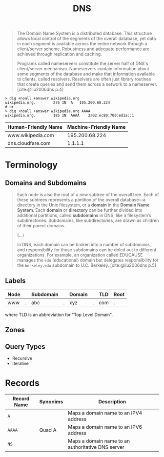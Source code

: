 :PROPERTIES:
:ID:       f5f06bf3-d288-47a8-901f-37bec1ba50e7
:ROAM_ALIASES: "Domain Name System"
:END:
#+title: DNS
#+filetags: :dns:

#+begin_quote
The Domain Name System is a distributed database. This structure allows local
control of the segments of the overall database, yet data in each segment is
available across the entire network through a client/server scheme. Robustness
and adequate performance are achieved through replication and caching.

Programs called nameservers constitute the server half of DNS's client/server
mechanism. Nameservers contain information about some segments of the database
and make that information available to clients, called resolvers. Resolvers are
often just library routines that create queries and send them across a network
to a nameserver. [cite:@liu2006dns p.4]
#+end_quote

#+NAME: dns-structure
#+BEGIN_SRC dot :file ../static/img/notes/dns_structure.png :cmdline -Kdot -Tpng :exports results
  graph "DNS" {
    fontname="Helvetica,Arial,sans-serif"
    node [shape=circle, fontsize=11, margin=0, fontname="Helvetica,Arial,sans-serif"]
    edge [fontname="Helvetica,Arial,sans-serif"]
    label="DNS Database"

    subgraph cluster_network {
      label="The Hierarchical Structure"

      root [label=""];

      // Top-Level Domains
      com [label="com"];
      edu [label="edu"];
      gov [label="gov"];
      org [label="org"];

      // Com
      github [fontsize=8, label="github"];
      google [fontsize=8, label="google"];
      youtube [fontsize=8, label="youtube"];

      // Gov
      br [label="br"];
      uk [label="uk"];

      // Org
      wikipedia [fontsize=7, label="wikipedia"];
      coursera [fontsize=7, label="coursera"];
      en_wikipedia [label="en"];
      pt_wikipedia [label="pt"];

      // -----
      // Links
      // -----
      root -- com;
      root -- gov;
      root -- edu;
      root -- org;

      // Com
      com -- github [label="."];
      com -- google [label="."];
      com -- youtube [label="."];

      // Gov
      gov -- br [label="."];
      gov -- uk [label="."];

      // Org
      org -- coursera [label="."];
      org -- wikipedia [label="."];
      wikipedia -- en_wikipedia [label="."];
      wikipedia -- pt_wikipedia [label="."];
    }
  }
#+END_SRC

#+RESULTS: dns-structure
[[file:../static/img/notes/dns_structure.png]]

#+begin_src shell
  > dig +noall +answer wikipedia.org
  wikipedia.org.		276	IN	A	195.200.68.224
  # or 
  > dig +noall +answer wikipedia.org AAAA
  wikipedia.org.		185	IN	AAAA	2a02:ec80:700:ed1a::1
#+end_src

| Human-Friendly Name | Machine-Friendly Name |
|---------------------+-----------------------|
| www.wikipedia.com   |        195.200.68.224 |
| dns.cloudfare.com   |               1.1.1.1 |

* Terminology

** Domains and Subdomains

#+begin_quote
Each node is also the root of a new subtree of the overall tree. Each of these
subtrees represents a partition of the overall database—a directory in the Unix
filesystem, or a *domain* in the *Domain Name System*. Each *domain* or *directory* can
be further divided into additional partitions, called *subdomains* in DNS, like a
filesystem’s subdirectories. Subdomains, like subdirectories, are drawn as
children of their parent domains.

(...)

In DNS, each domain can be broken into a number of subdomains, and
responsibility for those subdomains can be doled out to different
organizations. For example, an organization called EDUCAUSE manages the ~edu~
(educational) domain but delegates responsibility for the ~berkeley.edu~ subdomain
to U.C. Berkeley.
[cite:@liu2006dns p.5]
#+end_quote

** Labels

| Node |   | Subdomain |   | Domain |   | TLD | Root |
|------+---+-----------+---+--------+---+-----+------|
| www  | . | abc       | . | xyz    | . | com | .    |

where TLD is an abbreviation for "Top Level Domain".

** Zones

** Query Types

+ Recursive
+ Iterative

* Records

| Record Name | Synonims | Description                                       |
|-------------+----------+---------------------------------------------------|
| ~A~           |          | Maps a domain name to an IPV4 address             |
| ~AAAA~        | Quad A   | Maps a domain name to an IPV6 address             |
| ~NS~          |          | Maps a domain name to an authoritative DNS server |

